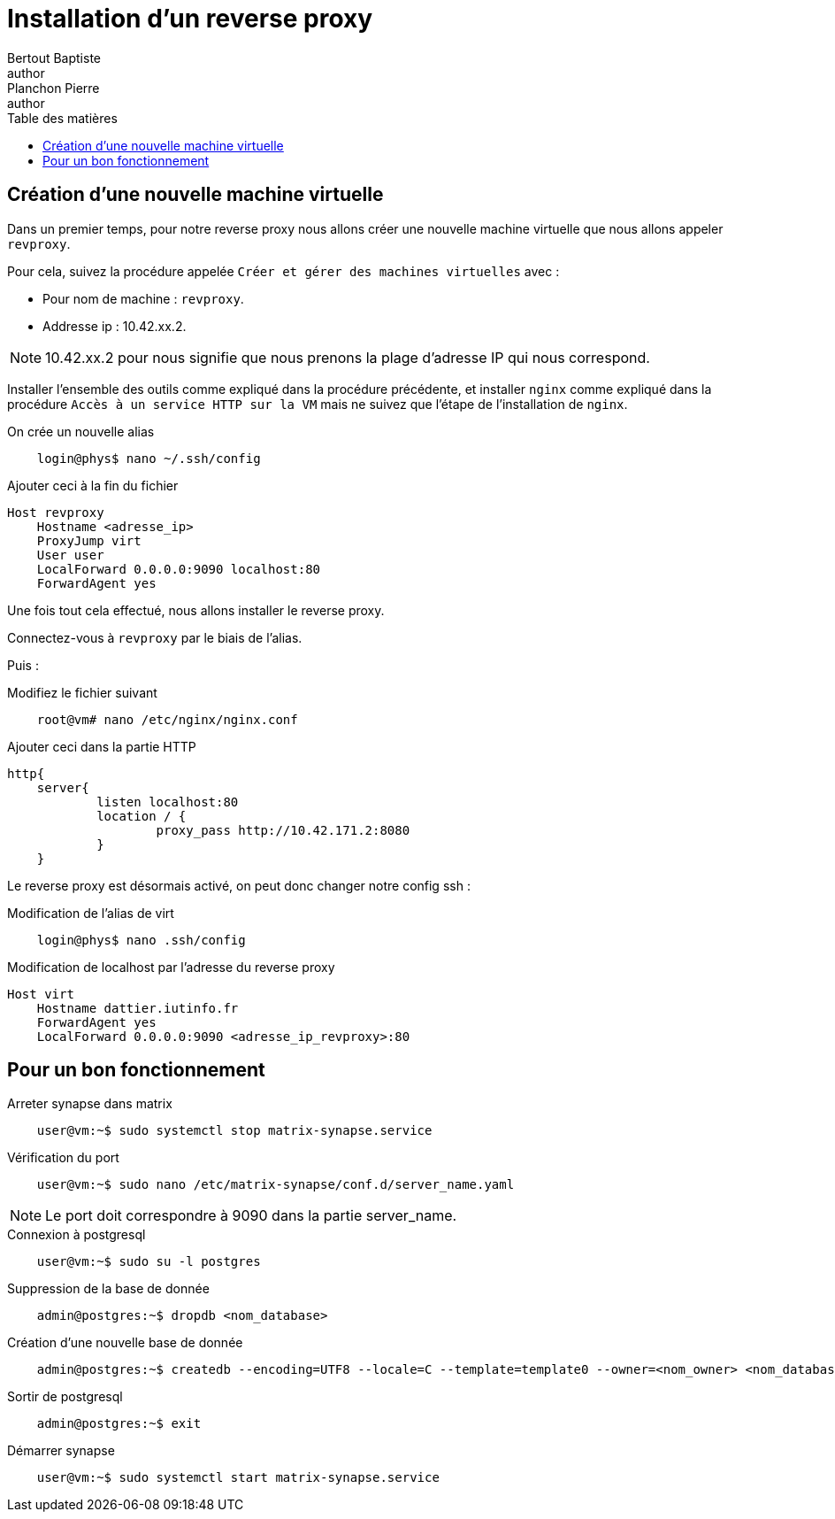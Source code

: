 = Installation d'un reverse proxy
Bertout Baptiste <author>; Planchon Pierre <author>
:toc-title: Table des matières
:toc: left
:toclevels: 5
:icons: font
:experimental:

== Création d'une nouvelle machine virtuelle
****
Dans un premier temps, pour notre reverse proxy nous allons créer une nouvelle machine virtuelle que nous allons appeler `revproxy`.

Pour cela, suivez la procédure appelée `Créer et gérer des machines virtuelles` avec : +

* Pour nom de machine : `revproxy`.
* Addresse ip : 10.42.xx.2.

NOTE: 10.42.xx.2 pour nous signifie que nous prenons la plage d'adresse IP qui nous correspond.

Installer l'ensemble des outils comme expliqué dans la procédure précédente, et installer `nginx` comme expliqué dans la procédure `Accès à un service HTTP sur la VM` mais ne suivez que l'étape de l'installation de `nginx`.

.On crée un nouvelle alias
```bash
    login@phys$ nano ~/.ssh/config
```

.Ajouter ceci à la fin du fichier
```bash
Host revproxy
    Hostname <adresse_ip>
    ProxyJump virt
    User user
    LocalForward 0.0.0.0:9090 localhost:80
    ForwardAgent yes
```

Une fois tout cela effectué, nous allons installer le reverse proxy.

Connectez-vous à `revproxy` par le biais de l'alias.

Puis : +

.Modifiez le fichier suivant
```bash
    root@vm# nano /etc/nginx/nginx.conf
```

.Ajouter ceci dans la partie HTTP
```bash
http{
    server{
            listen localhost:80
            location / {
                    proxy_pass http://10.42.171.2:8080
            }
    }
```

Le reverse proxy est désormais activé, on peut donc changer notre config ssh : +

.Modification de l'alias de virt
```bash
    login@phys$ nano .ssh/config
```

.Modification de localhost par l'adresse du reverse proxy
```bash
Host virt
    Hostname dattier.iutinfo.fr
    ForwardAgent yes
    LocalForward 0.0.0.0:9090 <adresse_ip_revproxy>:80
```
****

== Pour un bon fonctionnement
****

.Arreter synapse dans matrix
```bash
    user@vm:~$ sudo systemctl stop matrix-synapse.service 
```

.Vérification du port
```bash
    user@vm:~$ sudo nano /etc/matrix-synapse/conf.d/server_name.yaml
```
NOTE: Le port doit correspondre à 9090 dans la partie server_name.

.Connexion à postgresql
```bash
    user@vm:~$ sudo su -l postgres
```

.Suppression de la base de donnée
```bash
    admin@postgres:~$ dropdb <nom_database>
```

.Création d'une nouvelle base de donnée
```bash
    admin@postgres:~$ createdb --encoding=UTF8 --locale=C --template=template0 --owner=<nom_owner> <nom_database>
```

.Sortir de postgresql
```bash
    admin@postgres:~$ exit
```

.Démarrer synapse
```bash
    user@vm:~$ sudo systemctl start matrix-synapse.service
```
****

++++
<link rel="stylesheet" type="text/css" href="override.css">
++++